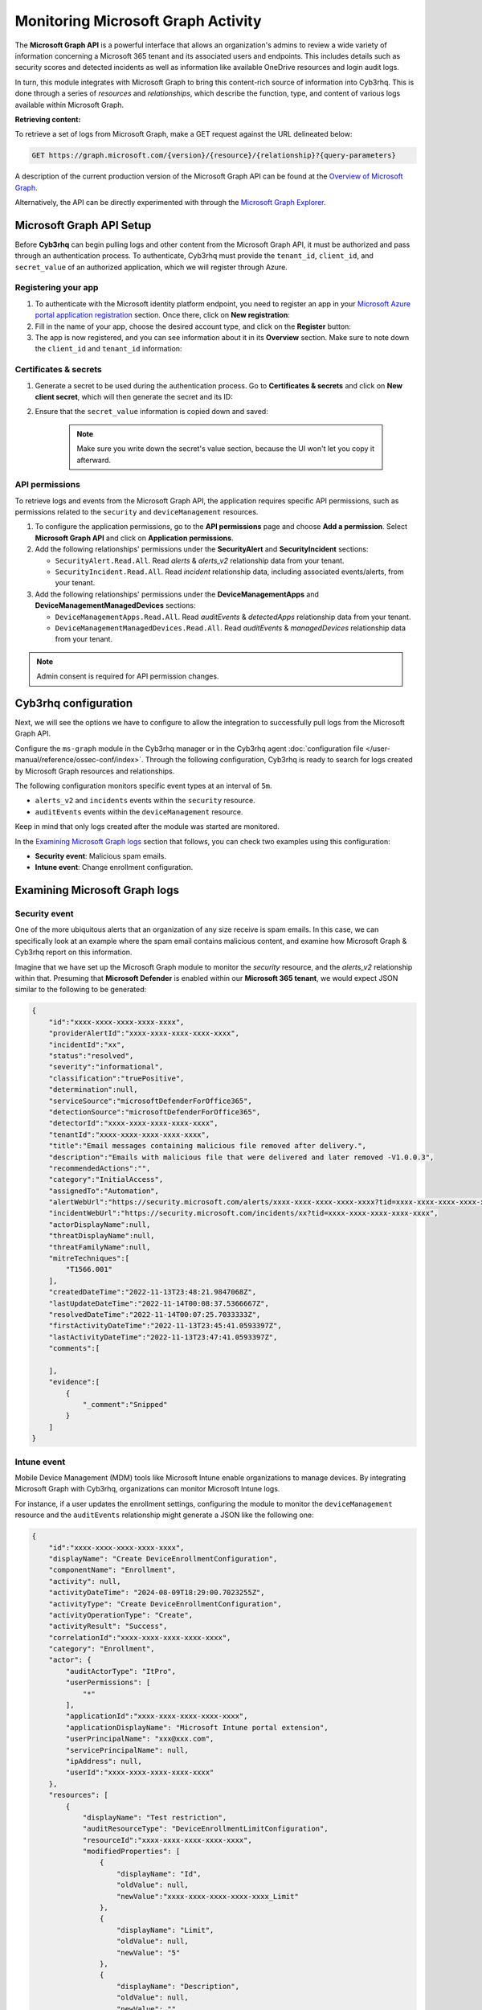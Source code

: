 .. Copyright (C) 2015, Cyb3rhq, Inc.

.. meta::
  :description: Learn how to monitor your organization's activity via Cyb3rhq's integration with the Microsoft Graph API in this section of our documentation.

.. _ms-graph_monitoring_activity:

Monitoring Microsoft Graph Activity
===================================

The **Microsoft Graph API** is a powerful interface that allows an organization's admins to review a wide variety of information concerning a Microsoft 365 tenant and its associated users and endpoints.
This includes details such as security scores and detected incidents as well as information like available OneDrive resources and login audit logs.

In turn, this module integrates with Microsoft Graph to bring this content-rich source of information into Cyb3rhq. This is done through a series of `resources` and `relationships`, which describe the function, type, and content of various logs available within Microsoft Graph.

**Retrieving content:**

To retrieve a set of logs from Microsoft Graph, make a GET request against the URL delineated below:

.. code-block:: xml

    GET https://graph.microsoft.com/{version}/{resource}/{relationship}?{query-parameters}

A description of the current production version of the Microsoft Graph API can be found at the `Overview of Microsoft Graph <https://learn.microsoft.com/en-us/graph/overview?view=graph-rest-1.0>`_.

Alternatively, the API can be directly experimented with through the `Microsoft Graph Explorer <https://developer.microsoft.com/graph/graph-explorer>`_.

Microsoft Graph API Setup
-------------------------

Before **Cyb3rhq** can begin pulling logs and other content from the Microsoft Graph API, it must be authorized and pass through an authentication process. To authenticate, Cyb3rhq must provide the ``tenant_id``, ``client_id``, and ``secret_value`` of an authorized application, which we will register through Azure.

Registering your app
^^^^^^^^^^^^^^^^^^^^

#. To authenticate with the Microsoft identity platform endpoint, you need to register an app in your `Microsoft Azure portal application registration <https://portal.azure.com/#blade/Microsoft_AAD_RegisteredApps/ApplicationsListBlade>`_ section. Once there, click on **New registration**:

   .. thumbnail:: /images/cloud-security/ms-graph/0-azure-app-new-registration.png
       :title: Register your app
       :alt: Register your app
       :align: center
       :width: 100%

#. Fill in the name of your app, choose the desired account type, and click on the **Register** button:

   .. thumbnail:: /images/cloud-security/ms-graph/1-azure-cyb3rhq-app-register-application.png
       :title: Register your app
       :alt: Register your app
       :align: center
       :width: 100%

#. The app is now registered, and you can see information about it in its **Overview** section. Make sure to note down the ``client_id`` and ``tenant_id`` information:

   .. thumbnail:: /images/cloud-security/ms-graph/2-azure-cyb3rhq-app-overview.png
       :title: Register your app
       :alt: Register your app
       :align: center
       :width: 100%

Certificates & secrets
^^^^^^^^^^^^^^^^^^^^^^
#. Generate a secret to be used during the authentication process. Go to **Certificates & secrets** and click on **New client secret**, which will then generate the secret and its ID:

   .. thumbnail:: /images/cloud-security/ms-graph/3-azure-cyb3rhq-app-create-secret.png
       :title: Certificates & secrets
       :alt: Certificates & secrets
       :align: center
       :width: 100%

#. Ensure that the ``secret_value`` information is copied down and saved:

    .. thumbnail:: /images/cloud-security/ms-graph/3-azure-cyb3rhq-app-create-secret-copy-value.png
        :title: Copy secrets value
        :alt: Copy secrets value
        :align: center
        :width: 100%

    .. note:: Make sure you write down the secret's value section, because the UI won't let you copy it afterward.

API permissions
^^^^^^^^^^^^^^^

To retrieve logs and events from the Microsoft Graph API, the application requires specific API permissions, such as permissions related to the ``security`` and ``deviceManagement`` resources.

#. To configure the application permissions, go to the **API permissions** page and choose **Add a permission**. Select **Microsoft Graph API** and click on **Application permissions**.

#. Add the following relationships' permissions under the **SecurityAlert** and **SecurityIncident** sections:

   - ``SecurityAlert.Read.All``. Read `alerts` & `alerts_v2` relationship data from your tenant.

   - ``SecurityIncident.Read.All``. Read `incident` relationship data, including associated events/alerts, from your tenant.

   .. thumbnail:: /images/cloud-security/ms-graph/4-azure-cyb3rhq-app-configure-permissions.png
       :title: API permissions
       :alt: API permissions
       :align: center
       :width: 100%

#. Add the following relationships' permissions under the **DeviceManagementApps** and **DeviceManagementManagedDevices** sections:

   - ``DeviceManagementApps.Read.All``. Read `auditEvents` & `detectedApps` relationship data from your tenant.

   - ``DeviceManagementManagedDevices.Read.All``. Read `auditEvents` & `managedDevices` relationship data from your tenant.

   .. thumbnail:: /images/cloud-security/ms-graph/4-azure-cyb3rhq-app-configure-permissions-intune.png
       :title: API permissions Intune
       :alt: API permissions Intune
       :align: center
       :width: 100%

.. note:: Admin consent is required for API permission changes.

.. thumbnail:: /images/cloud-security/ms-graph/4-azure-cyb3rhq-app-configure-permissions-admin-consent.png
    :title: API permissions admin consent
    :alt: API permissions admin consent
    :align: center
    :width: 100%


Cyb3rhq configuration
-------------------

Next, we will see the options we have to configure to allow the integration to successfully pull logs from the Microsoft Graph API.

Configure the ``ms-graph`` module in the Cyb3rhq manager or in the Cyb3rhq agent :doc:`configuration file </user-manual/reference/ossec-conf/index>`. Through the following configuration, Cyb3rhq is ready to search for logs created by Microsoft Graph resources and relationships.

The following configuration monitors specific event types at an interval of ``5m``.

-  ``alerts_v2`` and ``incidents`` events within the ``security`` resource.
-  ``auditEvents`` events within the ``deviceManagement`` resource.

Keep in mind that only logs created after the module was started are monitored.

.. code-block:: xml
   :emphasize-lines: 15-17,20,21

   <ms-graph>
       <enabled>yes</enabled>
       <only_future_events>yes</only_future_events>
       <curl_max_size>10M</curl_max_size>
       <run_on_start>yes</run_on_start>
       <interval>5m</interval>
       <version>v1.0</version>
       <api_auth>
         <client_id>your_client_id</client_id>
         <tenant_id>your_tenant_id</tenant_id>
         <secret_value>your_secret_value</secret_value>
         <api_type>global</api_type>
       </api_auth>
       <resource>
         <name>security</name>
         <relationship>alerts_v2</relationship>
         <relationship>incidents</relationship>
       </resource>
       <resource>
         <name>deviceManagement</name>
         <relationship>auditEvents</relationship>
       </resource>
   </ms-graph>

In the `Examining Microsoft Graph logs`_ section that follows, you can check two examples using this configuration:

-  **Security event**: Malicious spam emails.
-  **Intune event**: Change enrollment configuration.

Examining Microsoft Graph logs
------------------------------

Security event
^^^^^^^^^^^^^^

One of the more ubiquitous alerts that an organization of any size receive is spam emails. In this case, we can specifically look at an example where the spam email contains malicious content, and examine how Microsoft Graph & Cyb3rhq report on this information.

Imagine that we have set up the Microsoft Graph module to monitor the `security` resource, and the `alerts_v2` relationship within that. Presuming that **Microsoft Defender** is enabled within our **Microsoft 365 tenant**, we would expect JSON similar to the following to be generated:

.. code-block:: json
    :class: output

    {
        "id":"xxxx-xxxx-xxxx-xxxx-xxxx",
        "providerAlertId":"xxxx-xxxx-xxxx-xxxx-xxxx",
        "incidentId":"xx",
        "status":"resolved",
        "severity":"informational",
        "classification":"truePositive",
        "determination":null,
        "serviceSource":"microsoftDefenderForOffice365",
        "detectionSource":"microsoftDefenderForOffice365",
        "detectorId":"xxxx-xxxx-xxxx-xxxx-xxxx",
        "tenantId":"xxxx-xxxx-xxxx-xxxx-xxxx",
        "title":"Email messages containing malicious file removed after delivery.",
        "description":"Emails with malicious file that were delivered and later removed -V1.0.0.3",
        "recommendedActions":"",
        "category":"InitialAccess",
        "assignedTo":"Automation",
        "alertWebUrl":"https://security.microsoft.com/alerts/xxxx-xxxx-xxxx-xxxx-xxxx?tid=xxxx-xxxx-xxxx-xxxx-xxxx",
        "incidentWebUrl":"https://security.microsoft.com/incidents/xx?tid=xxxx-xxxx-xxxx-xxxx-xxxx",
        "actorDisplayName":null,
        "threatDisplayName":null,
        "threatFamilyName":null,
        "mitreTechniques":[
            "T1566.001"
        ],
        "createdDateTime":"2022-11-13T23:48:21.9847068Z",
        "lastUpdateDateTime":"2022-11-14T00:08:37.5366667Z",
        "resolvedDateTime":"2022-11-14T00:07:25.7033333Z",
        "firstActivityDateTime":"2022-11-13T23:45:41.0593397Z",
        "lastActivityDateTime":"2022-11-13T23:47:41.0593397Z",
        "comments":[

        ],
        "evidence":[
            {
                "_comment":"Snipped"
            }
        ]
    }

Intune event
^^^^^^^^^^^^

Mobile Device Management (MDM) tools like Microsoft Intune enable organizations to manage devices. By integrating Microsoft Graph with Cyb3rhq, organizations can monitor Microsoft Intune logs.

For instance, if a user updates the enrollment settings, configuring the module to monitor the ``deviceManagement`` resource and the ``auditEvents`` relationship might generate a JSON like the following one:

.. code-block:: json
    :class: output

    {
        "id":"xxxx-xxxx-xxxx-xxxx-xxxx",
        "displayName": "Create DeviceEnrollmentConfiguration",
        "componentName": "Enrollment",
        "activity": null,
        "activityDateTime": "2024-08-09T18:29:00.7023255Z",
        "activityType": "Create DeviceEnrollmentConfiguration",
        "activityOperationType": "Create",
        "activityResult": "Success",
        "correlationId":"xxxx-xxxx-xxxx-xxxx-xxxx",
        "category": "Enrollment",
        "actor": {
            "auditActorType": "ItPro",
            "userPermissions": [
                "*"
            ],
            "applicationId":"xxxx-xxxx-xxxx-xxxx-xxxx",
            "applicationDisplayName": "Microsoft Intune portal extension",
            "userPrincipalName": "xxx@xxx.com",
            "servicePrincipalName": null,
            "ipAddress": null,
            "userId":"xxxx-xxxx-xxxx-xxxx-xxxx"
        },
        "resources": [
            {
                "displayName": "Test restriction",
                "auditResourceType": "DeviceEnrollmentLimitConfiguration",
                "resourceId":"xxxx-xxxx-xxxx-xxxx-xxxx",
                "modifiedProperties": [
                    {
                        "displayName": "Id",
                        "oldValue": null,
                        "newValue":"xxxx-xxxx-xxxx-xxxx-xxxx_Limit"
                    },
                    {
                        "displayName": "Limit",
                        "oldValue": null,
                        "newValue": "5"
                    },
                    {
                        "displayName": "Description",
                        "oldValue": null,
                        "newValue": ""
                    },
                    {
                        "displayName": "Priority",
                        "oldValue": null,
                        "newValue": "1"
                    },
                    {
                        "displayName": "CreatedDateTime",
                        "oldValue": null,
                        "newValue": "8/9/2024 6:29:00 PM"
                    },
                    {
                        "displayName": "LastModifiedDateTime",
                        "oldValue": null,
                        "newValue": "8/9/2024 6:29:00 PM"
                    },
                    {
                        "displayName": "Version",
                        "oldValue": null,
                        "newValue": "1"
                    },
                    {
                        "displayName": "DeviceEnrollmentConfigurationType",
                        "oldValue": null,
                        "newValue": "Limit"
                    },
                    {
                        "displayName": "DeviceManagementAPIVersion",
                        "oldValue": null,
                        "newValue": "5023-03-29"
                    },
                    {
                        "displayName": "$Collection.RoleScopeTagIds[0]",
                        "oldValue": null,
                        "newValue": "Default"
                    }
                ]
            }
        ]
    }

Cyb3rhq Rules
-----------

The Cyb3rhq manager includes a set of pre-made rules that aid in classifying the importance and context of different events.

Security event
^^^^^^^^^^^^^^

In this example, we can take a look at the rule id ``99506``, which corresponds to ``MS Graph message: The alert is true positive and detected malicious activity.``, per the `Microsoft Graph documentation <https://learn.microsoft.com/en-us/graph/api/resources/security-alert?view=graph-rest-1.0#alertclassification-values>`_.

.. code-block:: xml

    <rule id="99506" level="6">
        <if_sid>99501</if_sid>
        <options>no_full_log</options>
        <field name="ms-graph.classification">truePositive</field>
        <description>MS Graph message: The alert is true positive and detected malicious activity.</description>
    </rule>

Once Cyb3rhq connects with the Microsoft Graph API, the previous log triggers the rule and raises the following alert:

.. code-block:: json
    :emphasize-lines: 5
    :class: output

    {
        "timestamp":"2023-04-23T14:53:15.301+0000",
        "rule":{
            "id":"99506",
	        "level":6,
	        "description":"MS Graph message: The alert is true positive and detected malicious activity.",
	        "groups":["ms-graph"],
	        "firedtimes":1,
	        "mail":"false"
        },
        "agent":{
            "id":"001",
            "name":"ubuntu-bionic"
        },
        "manager":{
            "name":"ubuntu-bionic"
        },
        "id":"1623276774.47272",
        "decoder":{
            "name":"json"
        },
        "data":{
            "integration":"ms-graph",
            "ms-graph":{
                "id":"xxxx-xxxx-xxxx-xxxx-xxxx",
                "providerAlertId":"xxxx-xxxx-xxxx-xxxx-xxxx",
                "incidentId":"91",
                "status":"resolved",
                "severity":"informational",
                "classification":"truePositive",
                "determination":null,
                "serviceSource":"microsoftDefenderForOffice365",
                "detectionSource":"microsoftDefenderForOffice365",
                "detectorId":"xxxx-xxxx-xxxx-xxxx-xxxx",
                "tenantId":"xxxx-xxxx-xxxx-xxxx-xxxx",
                "title":"Email messages containing malicious file removed after delivery.",
                "description":"Emails with malicious file that were delivered and later removed -V1.0.0.3",
                "recommendedActions":"",
                "category":"InitialAccess",
                "assignedTo":"Automation",
                "alertWebUrl":"https://security.microsoft.com/alerts/xxxx-xxxx-xxxx-xxxx-xxxx?tid=xxxx-xxxx-xxxx-xxxx-xxxx",
                "incidentWebUrl":"https://security.microsoft.com/incidents/91?tid=xxxx-xxxx-xxxx-xxxx-xxxx",
                "actorDisplayName":null,
                "threatDisplayName":null,
                "threatFamilyName":null,
                "resource":"security",
                "relationship":"alerts_v2",
                "mitreTechniques":[
                    "T1566.001"
                ],
                "createdDateTime":"2022-11-13T23:48:21.9847068Z",
                "lastUpdateDateTime":"2022-11-14T00:08:37.5366667Z",
                "resolvedDateTime":"2022-11-14T00:07:25.7033333Z",
                "firstActivityDateTime":"2022-11-13T23:45:41.0593397Z",
                "lastActivityDateTime":"2022-11-13T23:47:41.0593397Z",
                "comments":[

                ],
                "evidence":[
                    {
                        "_comment":"Snipped"
                    }
                ]
            }
        }
    }

Intune event
^^^^^^^^^^^^

In this example, we can take a look at the rule id ``99652``, which corresponds to ``MS Graph message: MDM Intune audit event.``.

.. code-block:: xml

    <rule id="99652" level="3">
        <if_sid>99651</if_sid>
        <options>no_full_log</options>
        <field name="ms-graph.relationship">auditEvents</field>
        <description>MS Graph message: MDM Intune audit event.</description>
    </rule>

Once Cyb3rhq connects with the Microsoft Graph API, the previous log triggers the rule and raises the following alert:

.. code-block:: json
    :emphasize-lines: 5
    :class: output

    {
        "timestamp": "2024-08-09T18:29:03.362+0000",
        "rule": {
            "id": "99652",
            "level": 3,
            "description": "MS Graph message: MDM Intune audit event.",
            "firedtimes": 1,
            "mail": false,
            "groups": [
                "ms-graph"
            ]
        },
        "agent": {
            "id": "001",
            "name":"ubuntu-bionic"
        },
        "manager": {
            "name":"ubuntu-bionic"
        },
        "id": "1723228143.38630",
        "decoder": {
            "name": "json"
        },
        "data": {
            "integration": "ms-graph",
            "ms-graph": {
                "id": "xxxx-xxxx-xxxx-xxxx-xxxx",
                "displayName": "Create DeviceEnrollmentConfiguration",
                "componentName": "Enrollment",
                "activity": null,
                "activityDateTime": "2024-08-09T18:29:00.7023255Z",
                "activityType": "Create DeviceEnrollmentConfiguration",
                "activityOperationType": "Create",
                "activityResult": "Success",
                "correlationId": "xxxx-xxxx-xxxx-xxxx-xxxx",
                "category": "Enrollment",
                "actor": {
                    "auditActorType": "ItPro",
                    "userPermissions": [
                        "*"
                    ],
                    "applicationId": "xxxx-xxxx-xxxx-xxxx-xxxx",
                    "applicationDisplayName": "Microsoft Intune portal extension",
                    "userPrincipalName": "xxx@xxx.com",
                    "servicePrincipalName": null,
                    "ipAddress": null,
                    "userId": "xxxx-xxxx-xxxx-xxxx-xxxx"
                },
                "resources": [
                    {
                        "displayName": "Test restriction",
                        "auditResourceType": "DeviceEnrollmentLimitConfiguration",
                        "resourceId": "xxxx-xxxx-xxxx-xxxx-xxxx",
                        "modifiedProperties": [
                            {
                                "displayName": "Id",
                                "oldValue": null,
                                "newValue": "xxxx-xxxx-xxxx-xxxx-xxxx_Limit"
                            },
                            {
                                "displayName": "Limit",
                                "oldValue": null,
                                "newValue": "5"
                            },
                            {
                                "displayName": "Description",
                                "oldValue": null,
                                "newValue": ""
                            },
                            {
                                "displayName": "Priority",
                                "oldValue": null,
                                "newValue": "1"
                            },
                            {
                                "displayName": "CreatedDateTime",
                                "oldValue": null,
                                "newValue": "8/9/2024 6:29:00 PM"
                            },
                            {
                                "displayName": "LastModifiedDateTime",
                                "oldValue": null,
                                "newValue": "8/9/2024 6:29:00 PM"
                            },
                            {
                                "displayName": "Version",
                                "oldValue": null,
                                "newValue": "1"
                            },
                            {
                                "displayName": "DeviceEnrollmentConfigurationType",
                                "oldValue": null,
                                "newValue": "Limit"
                            },
                            {
                                "displayName": "DeviceManagementAPIVersion",
                                "oldValue": null,
                                "newValue": "5023-03-29"
                            },
                            {
                                "displayName": "$Collection.RoleScopeTagIds[0]",
                                "oldValue": null,
                                "newValue": "Default"
                            }
                        ]
                    }
                ],
                "resource": "deviceManagement",
                "relationship": "auditEvents"
            }
        },
        "location": "ms-graph"
    }
